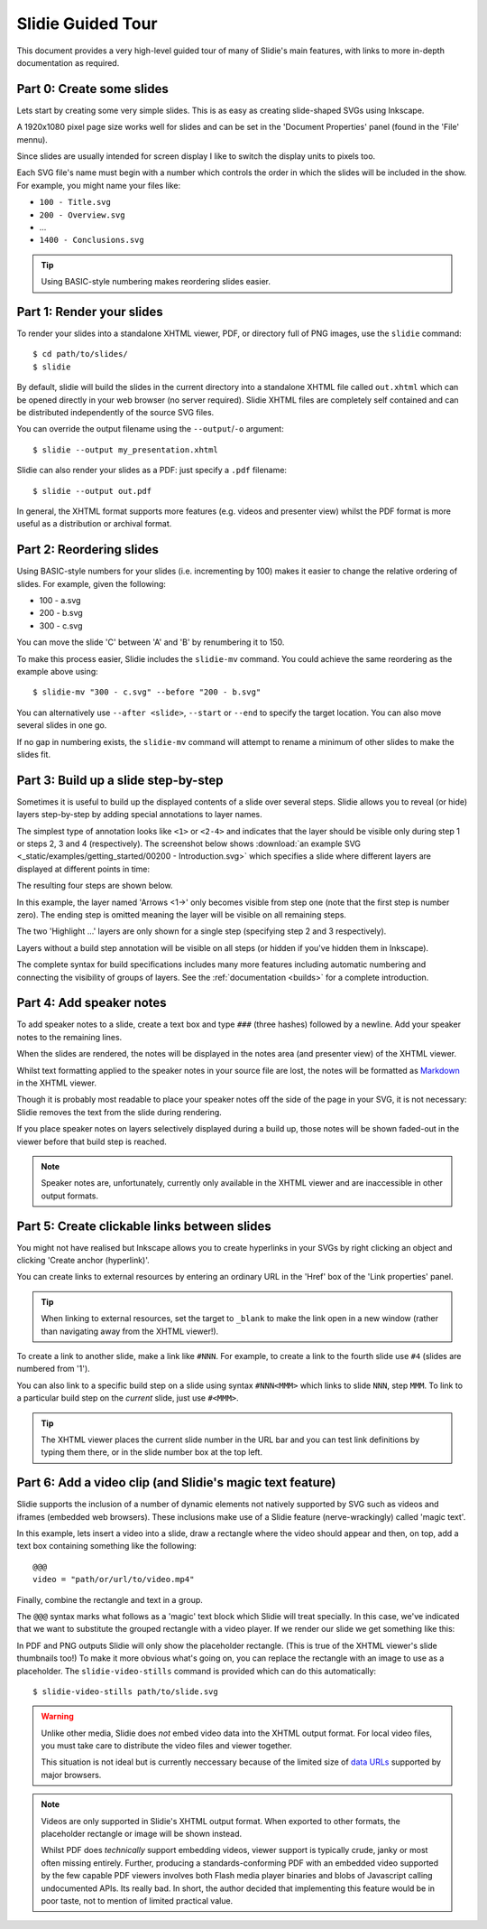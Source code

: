 .. _tour:

Slidie Guided Tour
==================

This document provides a very high-level guided tour of many of Slidie's main
features, with links to more in-depth documentation as required.


Part 0: Create some slides
--------------------------

Lets start by creating some very simple slides. This is as easy as creating
slide-shaped SVGs using Inkscape.

A 1920x1080 pixel page size works well for slides and can be set in the
'Document Properties' panel (found in the 'File' mennu).

Since slides are usually intended for screen display I like to switch the
display units to pixels too.

.. image:: _static/document_properties.png
    :alt:
        The document properties panel with 1920x1080 pixel size and pixel units
        set.

Each SVG file's name must begin with a number which controls the order in which
the slides will be included in the show. For example, you might name your files
like:

* ``100 - Title.svg``
* ``200 - Overview.svg``
* ...
* ``1400 - Conclusions.svg``

.. tip::

    Using BASIC-style numbering makes reordering slides easier.

Part 1: Render your slides
--------------------------

To render your slides into a standalone XHTML viewer, PDF, or directory full of
PNG images, use the ``slidie`` command::

    $ cd path/to/slides/
    $ slidie

By default, slidie will build the slides in the current directory into a
standalone XHTML file called ``out.xhtml`` which can be opened directly in your
web browser (no server required). Slidie XHTML files are completely self
contained and can be distributed independently of the source SVG files.

.. image:: _static/xhtml_viewer.png
    :alt: The XHTML viewer showing an example presentation.

You can override the output filename using the ``--output``/``-o`` argument::

    $ slidie --output my_presentation.xhtml

Slidie can also render your slides as a PDF: just specify a ``.pdf`` filename::

    $ slidie --output out.pdf

In general, the XHTML format supports more features (e.g. videos and presenter
view) whilst the PDF format is more useful as a distribution or archival
format.

.. seealso::
    
    :ref:`xhtml-viewer`
        For more details on how to use the XHTML viewer application.
    
    :ref:`rendering`
        For details of all supported output formats.


Part 2: Reordering slides
-------------------------

Using BASIC-style numbers for your slides (i.e. incrementing by 100) makes it
easier to change the relative ordering of slides. For example, given the
following:

* 100 - a.svg
* 200 - b.svg
* 300 - c.svg

You can move the slide 'C' between 'A' and 'B' by renumbering it to 150.

To make this process easier, Slidie includes the ``slidie-mv`` command. You
could achieve the same reordering as the example above using::

    $ slidie-mv "300 - c.svg" --before "200 - b.svg"

You can alternatively use ``--after <slide>``, ``--start`` or ``--end`` to
specify the target location. You can also move several slides in one go.

If no gap in numbering exists, the ``slidie-mv`` command will attempt to rename
a minimum of other slides to make the slides fit.


.. seealso::

    :ref:`slidie-mv`
        Full command usage reference.


Part 3: Build up a slide step-by-step
-------------------------------------

Sometimes it is useful to build up the displayed contents of a slide over
several steps. Slidie allows you to reveal (or hide) layers step-by-step by
adding special annotations to layer names.

The simplest type of annotation looks like ``<1>`` or ``<2-4>`` and indicates
that the layer should be visible only during step 1 or steps 2, 3 and 4
(respectively). The screenshot below shows :download:`an example SVG
<_static/examples/getting_started/00200 - Introduction.svg>` which specifies a
slide where different layers are displayed at different points in time:

.. image:: _static/build_steps_screenshot.png
    :alt:
        Screenshot of Inkscape with layers containing Slidie build
        specifications

The resulting four steps are shown below.

.. image:: _static/build_steps.png
    :alt:
        The resulting slides produced by the previous example.

In this example, the layer named 'Arrows <1->' only becomes visible from step
one (note that the first step is number zero). The ending step is omitted
meaning the layer will be visible on all remaining steps.

The two 'Highlight ...' layers are only shown for a single step (specifying
step 2 and 3 respectively).

Layers without a build step annotation will be visible on all steps (or hidden
if you've hidden them in Inkscape).

The complete syntax for build specifications includes many more features
including automatic numbering and connecting the visibility of groups of
layers. See the :ref:`documentation <builds>` for a complete introduction.

.. seealso::

    :ref:`builds`
        For a complete introduction to Slidie's build syntax.




Part 4: Add speaker notes
-------------------------

To add speaker notes to a slide, create a text box and type ``###`` (three
hashes) followed by a newline. Add your speaker notes to the remaining lines.

.. image:: _static/speaker_notes_source_screenshot.png
    :alt:
        A screenshot of Inkscape with a set of speaker notes.

When the slides are rendered, the notes will be displayed in the notes area
(and presenter view) of the XHTML viewer.

.. image:: _static/speaker_notes_viewer_screenshot.png
    :alt:
        A screenshot of the XHTML viewer showing some speaker notes.

Whilst text formatting applied to the speaker notes in your source file are
lost, the notes will be formatted as Markdown_ in the XHTML viewer.

.. _Markdown: https://en.wikipedia.org/wiki/Markdown

Though it is probably most readable to place your speaker notes off the side of
the page in your SVG, it is not necessary: Slidie removes the text from the
slide during rendering.

If you place speaker notes on layers selectively displayed during a build up,
those notes will be shown faded-out in the viewer before that build step is
reached.

.. note::

    Speaker notes are, unfortunately, currently only available in the XHTML
    viewer and are inaccessible in other output formats.


Part 5: Create clickable links between slides
---------------------------------------------

You might not have realised but Inkscape allows you to create hyperlinks in
your SVGs by right clicking an object and clicking 'Create anchor
(hyperlink)'.

You can create links to external resources by entering an ordinary URL in the
'Href' box of the 'Link properties' panel.

.. tip::

    When linking to external resources, set the target to ``_blank`` to make
    the link open in a new window (rather than navigating away from the XHTML
    viewer!).

To create a link to another slide, make a link like ``#NNN``. For example, to
create a link to the fourth slide use ``#4`` (slides are numbered from '1').

.. image:: _static/hyperlink_screenshot.png
    :alt:
        A screenshot showing setting up a hyperlink in Inkscape

You can also link to a specific build step on a slide using syntax
``#NNN<MMM>`` which links to slide ``NNN``, step ``MMM``. To link to a
particular build step on the *current* slide, just use ``#<MMM>``.

.. seealso::

    :ref:`links`
        For a complete introduction to the inter-slide link syntax. You can
        also learn how to reference slides and steps using user-defined names
        to avoid relying on brittle slide and step numbers.


.. tip::

    The XHTML viewer places the current slide number in the URL bar and you can
    test link definitions by typing them there, or in the slide number box at
    the top left.



Part 6: Add a video clip (and Slidie's magic text feature)
----------------------------------------------------------

Slidie supports the inclusion of a number of dynamic elements not natively
supported by SVG such as videos and iframes (embedded web browsers). These
inclusions make use of a Slidie feature (nerve-wrackingly) called 'magic text'.

In this example, lets insert a video into a slide, draw a rectangle where the
video should appear and then, on top, add a text box containing something like
the following::

    @@@
    video = "path/or/url/to/video.mp4"

Finally, combine the rectangle and text in a group.

.. image:: _static/video_inkscape_screenshot.png
    :alt:
        A screenshot of a video defined in Inkscape using Slidie's magic text
        feature.

The ``@@@`` syntax marks what follows as a 'magic' text block which Slidie will
treat specially. In this case, we've indicated that we want to substitute the
grouped rectangle with a video player. If we render our slide we get something
like this:

.. image:: _static/video_viewer_screenshot.png
    :alt:
        A screenshot of a video playing on a slide.

In PDF and PNG outputs Slidie will only show the placeholder rectangle. (This
is true of the XHTML viewer's slide thumbnails too!) To make it more obvious
what's going on, you can replace the rectangle with an image to use as a
placeholder. The ``slidie-video-stills`` command is provided which can do this
automatically::

    $ slidie-video-stills path/to/slide.svg

.. warning::
    
    Unlike other media, Slidie does *not* embed video data into the XHTML
    output format. For local video files, you must take care to distribute the
    video files and viewer together.
    
    This situation is not ideal but is currently neccessary because of the
    limited size of `data URLs
    <https://developer.mozilla.org/en-US/docs/Web/HTTP/Basics_of_HTTP/Data_URLs>`_
    supported by major browsers.

.. note::
    
    Videos are only supported in Slidie's XHTML output format. When exported to
    other formats, the placeholder rectangle or image will be shown instead.
    
    Whilst PDF does *technically* support embedding videos, viewer support is
    typically crude, janky or most often missing entirely. Further, producing a
    standards-conforming PDF with an embedded video supported by the few
    capable PDF viewers involves both Flash media player binaries and blobs of
    Javascript calling undocumented APIs. Its really bad. In short, the author
    decided that implementing this feature would be in poor taste, not to
    mention of limited practical value.

.. seealso::

    :ref:`video`
        For further details of Slidie's video embedding support.

    :ref:`iframe`
        For how to conveniently embed iframes (i.e. web browsers) into slides.
        This is a potentially powerful mechanism for injecting complex
        interactive or live data connected elements into slides.

    :ref:`magic-text`
        For details of the magic text syntax and its other uses.
